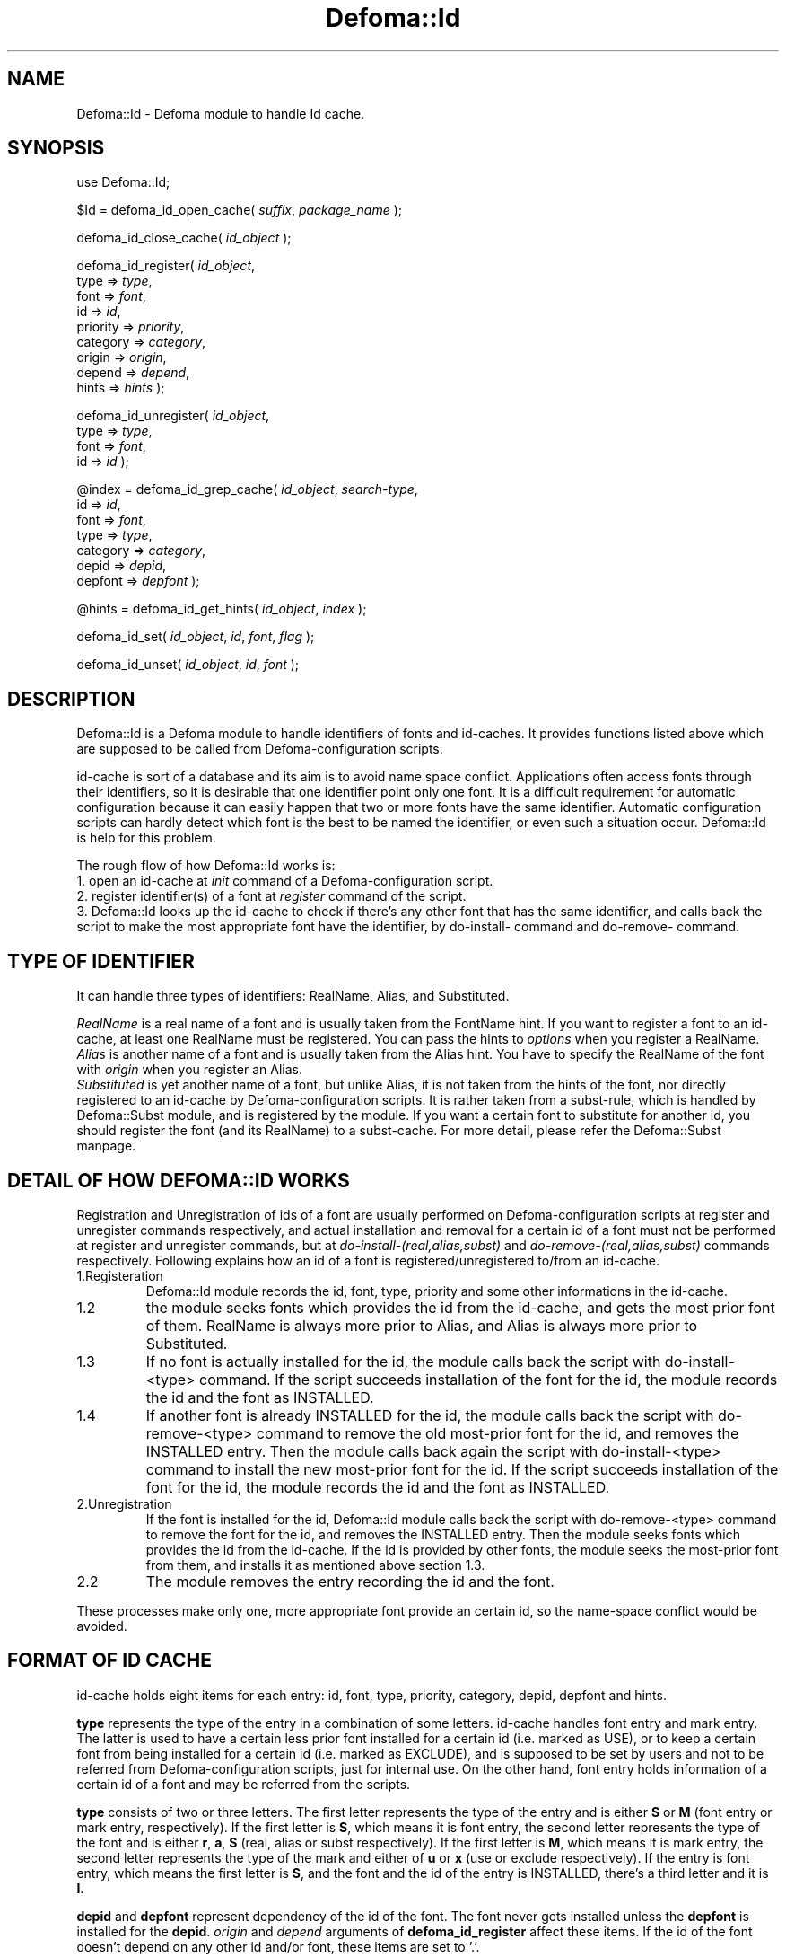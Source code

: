 .TH Defoma::Id 3pm "March  4, 2001"
.SH NAME
Defoma::Id \- Defoma module to handle Id cache.
.SH SYNOPSIS
.nh
use Defoma::Id;

$Id = defoma_id_open_cache(
.IR suffix ,
.IR package_name
);

defoma_id_close_cache(
.IR id_object
);

defoma_id_register(
.IR id_object ,
.br
.RI " type => " type ,
.br
.RI " font => " font ,
.br
.RI " id => " id ,
.br
.RI " priority => " priority ,
.br
.RI " category => " category ,
.br
.RI " origin => " origin ,
.br
.RI " depend => " depend ,
.br
.RI " hints => " hints
);

defoma_id_unregister(
.IR id_object ,
.br
.RI " type => " type ,
.br
.RI " font => " font ,
.br
.RI " id => " id 
);

@index = defoma_id_grep_cache(
.IR id_object ,
.IR search-type ,
.br
.RI " id => " id ,
.br
.RI " font => " font ,
.br
.RI " type => " type ,
.br
.RI " category => " category ,
.br
.RI " depid => " depid ,
.br
.RI " depfont => " depfont
);

@hints = defoma_id_get_hints(
.IR id_object , 
.IR index
);

defoma_id_set(
.IR id_object ,
.IR id ,
.IR font ,
.IR flag
);

defoma_id_unset(
.IR id_object ,
.IR id ,
.IR font
);

.hy
.SH DESCRIPTION
Defoma::Id is a Defoma module to handle identifiers of fonts and id\-caches.
It provides functions listed above which are supposed to be called from
Defoma\-configuration scripts. 
.PP
id\-cache is sort of a database and its aim is to avoid name space 
conflict. Applications often access fonts through their identifiers,
so it is desirable that one identifier point only one font. It is a
difficult requirement for automatic configuration because it can easily
happen that two or more fonts have the same identifier. Automatic 
configuration scripts can hardly detect which font is the best to be named
the identifier, or even such a situation occur. Defoma::Id is help for
this problem.
.PP
The rough flow of how Defoma::Id works is:
.br
1. open an id\-cache at
.I init
command of a Defoma\-configuration script.
.br
2. register identifier(s) of a font at
.I register
command of the script.
.br
3. Defoma::Id looks up the id\-cache to check if there's any other
font that has the same identifier, and calls back the script to make
the most appropriate font have the identifier, by do\-install\- command
and do\-remove\- command.
.SH TYPE OF IDENTIFIER
It can handle three types of identifiers:
RealName, Alias, and Substituted. 
.PP
.I RealName
is a real name of a font and is usually taken from the FontName hint.
If you want to register a font to an id\-cache, at least one RealName
must be registered. You can pass the hints to
.I options
when you register a RealName.
.br
.I Alias
is another name of a font and is usually taken from the Alias hint.
You have to specify the RealName of the font with
.I origin
when you register an Alias.
.br
.I Substituted
is yet another name of a font, but unlike Alias, it is not taken from the
hints of the font, nor directly registered to an id\-cache by 
Defoma\-configuration scripts. It is rather taken from a subst\-rule,
which is handled by Defoma::Subst module, and is registered by the module.
If you want a certain font to substitute for another id, you should
register the font (and its RealName) to a subst\-cache. For more detail,
please refer the Defoma::Subst manpage.
.SH DETAIL OF HOW DEFOMA::ID WORKS
Registration and Unregistration of ids of a font are usually performed on
Defoma-configuration scripts at register and unregister commands respectively,
and actual installation and removal for a certain id of a font must not be 
performed at register and unregister commands, but at 
.nh
.I do\-install\-(real,alias,subst)
and
.I do\-remove\-(real,alias,subst)
.hy
commands respectively.
Following explains how an id of a font is 
registered/unregistered to/from an id\-cache.
.IP 1.Registeration
Defoma::Id module records the id, font, type, priority and some other 
informations in the id\-cache.
.IP 1.2
the module seeks fonts which provides the id from the id\-cache, and gets 
the most prior font of them. RealName is always more prior to Alias, and Alias
is always more prior to Substituted.
.IP 1.3
If no font is actually installed for the id, the module calls back the script
with do-install-<type> command. If the script succeeds installation of
the font for the id, the module records the id and the font as INSTALLED.
.IP 1.4
If another font is already INSTALLED for the id, the module calls back the
script with do-remove-<type> command to remove the old most-prior font for 
the id, and removes the INSTALLED entry. Then the module calls back again the
script with do-install-<type> command to install the new most-prior font
for the id. If the script succeeds installation of the font for the id,
the module records the id and the font as INSTALLED.
.IP 2.Unregistration
If the font is installed for the id, Defoma::Id module calls back the
script with do-remove-<type> command to remove the font for the id,
and removes the INSTALLED entry. Then the module seeks fonts which provides
the id from the id\-cache. If the id is provided by other fonts, the module
seeks the most-prior font from them, and installs it as mentioned above section
1.3. 
.IP 2.2
The module removes the entry recording the id and the font.
.PP
These processes make only one, more appropriate font provide an certain id,
so the name-space conflict would be avoided.
.SH FORMAT OF ID CACHE
id\-cache holds eight items for each entry: id, font, type, priority,
category, depid, depfont and hints.
.PP
.B type
represents the type of the entry in a combination of some letters. 
id\-cache handles font entry and mark entry. The latter is used to 
have a certain less prior font installed for a certain id 
(i.e. marked as USE), or to keep a certain font 
from being installed for a certain id (i.e. marked as EXCLUDE), and is 
supposed to be set by users and not to be referred from Defoma\-configuration
scripts, just for internal use. On the other hand, font entry holds
information of a certain id of a font and may be referred from the scripts.
.PP
.B type
consists of two or three letters.
The first letter represents the type of the entry and is either
.BR "S " or " M "
(font entry or mark entry, respectively). If the first letter is 
.BR S ,
which means it is font entry, the second letter represents the type of 
the font and is either 
.BR r , " a" , " S "
(real, alias or subst respectively).
If the first letter is 
.BR M ,
which means it is mark entry,
the second letter represents the type
of the mark and either of 
.BR " u " or " x "
(use or exclude respectively).
If the entry is font entry,
which means the first letter is
.BR S ,
and the font and the id of the entry is INSTALLED,
there's a third letter and it is
.BR I .
.PP
.B depid
and
.B depfont
represent dependency of the id of the font. The font never gets installed
unless the
.B depfont
is installed for the
.BR depid .
.I origin
and
.I depend
arguments of
.B defoma_id_register
affect these items. If the id of the font doesn't depend on any other
id and/or font, these items are set to '.'.
.PP
.B hints
represents the hints of the id of the font. It is specified by
.I hints
argument of
.BR defoma_id_register .
You must use 
.B defoma_id_get_hints
to access the value of this item.
.PP
An item of each entry of an id\-cache are accessible as an element of
id\-object whose key is e_id, e_font, e_type, e_priority, e_category,
e_depid, e_depfont. For example, 
.nh
$Id->{e_font}->[3]
.hy
accesses the font of entry #3 of id\-object $Id.
.PP
.nf
.nh
Here's an example of an id\-cache.

# e_id        e_font e_type e_priority e_category ...
0 Helvetica   a.pfa  SrI    20         type1 ...
1 Courier     a.pfa  Sa     20         type1 ...
2 Times-Roman b.ttf  SrI    30         truetype ...
3 Courier     b.ttf  SaI    30         truetype ...

.hy
.fi
It show a.pfa has two identifiers: Helvetica for RealName and 
Courier for Alias, and b.ttf has two identifiers: Times-Roman 
for RealName and Courier For Alias.
.br
Two fonts have the same identifier Courier, but this id\-cache
makes Courier point to b.ttf (in other words, lets b.ttf provide
Courier). 
.SH FUNCTIONS
.B defoma_id_open_cache
is a function used to open an id\-cache. id\-caches are independent
between applications so usually a Defoma\-configuration script
of a certain application cannot open an id\-cache of another application.
Each application can have more than one id\-caches, and each of them
are distinguished by its
.I suffix 
unique to the application. You can omit the
.I suffix
argument if the application uses only one id\-cache. 
.I package_name
should be omitted for most cases. It returns
.I id_object
which is used as a descriptor for further handling of the id\-cache.
.PP
.B defoma_id_close_cache
is a function used to close an id\-cache. Internally it writes the
content of an id\-cache to the file which is identified by
.IR id_object .
.PP
.B defoma_id_register
is a function used to register a font and one of its ids to an id\-cache 
identified by
.IR id_object .
You must at least pass
.IR " type" , " font" , " id " and " priority"
as its arguments.
.I type
is either of 'real', 'alias' or 'subst', which corresponds to RealName,
Alias or Substituted mentioned above, respectively. 'subst' should be
specified only by Defoma::Subst module, so 'real' and 'alias' are
possible choices.
If 'alias' is specified as the type of a font, you must specify the
RealName of the font by
.IR origin .
Specifying the 
.I origin
is required for non-RealName ids because they should not be installed
unless the RealName of the font is installed. 
If 'real' is specified as the type, you can specify the hints of the font by
.IR hints .
.PP
.B defoma_id_unregister
is a function used to unregister one or all registered id(s) of
a certain font from and id\-cache. If 
.I id
is specified, only the id of the specified
.I font
is unregistered from the id\-cache specified by
.IR id_object .
Otherwise, all ids of the font are unregistered.
.PP
.B defoma_id_grep_cache
is a function that searches the id\-cache specified by
.I id_object
for the specified id/font/category/depid/depfont,
and returns a list of indexes.
.I search-type
is either of real, alias, subst, font, installed or mark, which
narrows down the subjects of searching. 
.IR "id " , "font " , "type " , "category " , "depid " and " depfont "
decides the subjects of searching more specifically. Not all of these,
nor none of these are required.
.PP
.B defoma_id_get_hints
is a function that returns hints of the 
.I index
of the id\-cache specified by
.I id_object .
If the index of Alias or Substituted is specified, it returns the hints of 
its RealName that is specified in the
.I origin
argument of
.B defoma_id_register
when the Alias/Substituted identifier was registered.
.PP
.B defoma_id_set
is a function used to make the specified
.I font
provide the specified
.IR id ,
or to prevent the specified
.I font
from providing the specifid
.IR id .
.B install
or
.B exclude
may be given to the
.IR flag .
.B defoma_id_unset
is a function used to unset the set flag of the specified
.IR id and font .
.SH EXAMPLES
.nf
.nh

# Open an id\-cache with 'test' as its suffix.
$Id = defoma_id_open_cache('test');

# register ids in register command.
my $font = shift;
my $h = parse_hints_start('Alias', @_);
my $fontname = $h->{FontName};
my @alias = split(/ /, $h->{Alias});
my $pri = $h->{Priority};
  
defoma_id_register($Id,
                   type => 'real',
                   font => $font,
                   id => $fontname,
                   priority => $pri,
                   hints => join(' ', @_));
  
foreach my $i (@alias) {
  defoma_id_register($Id,
                     type => 'alias',
                     font => $font,
                     id => $i,
                     priority => $pri,
                     origin => $fontname);
}

# unregister ids.
defoma_id_unregister($Id, type => 'alias', font => $font);
defoma_id_unregister($Id, type => 'real', font => $font);

# close an id\-cache
defoma_id_close_cache($Id);

# get a list of indexes of installed fonts that have
#'Helvetica' for the id.
my @list = defoma_id_grep_cache($Id, 'installed', id => 'Helvetica');

.hy
.fi
.SH SEE ALSO
.BR defoma (1).
.BR Defoma::Font (1).
.BR Defoma::Subst (1).
